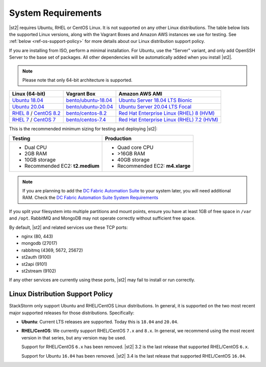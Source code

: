 System Requirements
===================

|st2| requires Ubuntu, RHEL or CentOS Linux. It is not supported on any other Linux distributions.
The table below lists the supported Linux versions, along with the Vagrant Boxes and Amazon AWS
instances we use for testing. See :ref:`below <ref-os-support-policy>` for more details about
our Linux distribution support policy.

If you are installing from ISO, perform a minimal installation. For Ubuntu, use the "Server"
variant, and only add OpenSSH Server to the base set of packages. All other dependencies will
be automatically added when you install |st2|.

.. note::

  Please note that only 64-bit architecture is supported.


+-------------------------------------------------------------------------------------------------------+------------------------------------------------------------------------------+-------------------------------------------------------------------------------------------------------------------------------------------------------------------+
| Linux (64-bit)                                                                                        | Vagrant Box                                                                  | Amazon AWS AMI                                                                                                                                                    |
+=======================================================================================================+==============================================================================+===================================================================================================================================================================+
| `Ubuntu 18.04 <http://cdimage.ubuntu.com/releases/18.04.2/release/ubuntu-18.04.2-server-amd64.iso>`_  | `bento/ubuntu-18.04 <https://app.vagrantup.com/bento/boxes/ubuntu-18.04>`_   | `Ubuntu Server 18.04 LTS Bionic  <https://aws.amazon.com/marketplace/pp/B07CQ33QKV/>`_                                                                            |
+-------------------------------------------------------------------------------------------------------+------------------------------------------------------------------------------+-------------------------------------------------------------------------------------------------------------------------------------------------------------------+
| `Ubuntu 20.04 <http://releases.ubuntu.com/focal/ubuntu-20.04.2-live-server-amd64.iso>`_               | `bento/ubuntu-20.04 <https://app.vagrantup.com/bento/boxes/ubuntu-20.04>`_   | `Ubuntu Server 20.04 LTS Focal  <https://aws.amazon.com/marketplace/pp/B087QQNGF1>`_                                                                              |
+-------------------------------------------------------------------------------------------------------+------------------------------------------------------------------------------+-------------------------------------------------------------------------------------------------------------------------------------------------------------------+
| `RHEL 8 <https://www.redhat.com/en/technologies/linux-platforms/enterprise-linux>`_ /                 | `bento/centos-8.2 <https://app.vagrantup.com/bento/boxes/centos-8.2>`_       | `Red Hat Enterprise Linux (RHEL) 8 (HVM)  <https://aws.amazon.com/marketplace/pp/B07T4SQ5RZ?qid=1581005023484&sr=0-5&ref_=brs_res_product_title>`_                |
| `CentOS 8.2 <http://mirrors.rit.edu/centos/8.2.2004/isos/x86_64/>`_                                   |                                                                              |                                                                                                                                                                   |
+-------------------------------------------------------------------------------------------------------+------------------------------------------------------------------------------+-------------------------------------------------------------------------------------------------------------------------------------------------------------------+
| `RHEL 7 <https://www.redhat.com/en/technologies/linux-platforms/enterprise-linux>`_ /                 | `bento/centos-7.4 <https://app.vagrantup.com/bento/boxes/centos-7.4>`_       | `Red Hat Enterprise Linux (RHEL) 7.2 (HVM)  <https://aws.amazon.com/marketplace/pp/B019NS7T5I/ref=srh_res_product_title?ie=UTF8&sr=0-2&qid=1457037671547>`_       |
| `CentOS 7 <http://isoredirect.centos.org/centos/7/isos/x86_64/CentOS-7-x86_64-Minimal-1708.iso>`_     |                                                                              |                                                                                                                                                                   |
+-------------------------------------------------------------------------------------------------------+------------------------------------------------------------------------------+-------------------------------------------------------------------------------------------------------------------------------------------------------------------+

This is the recommended minimum sizing for testing and deploying |st2|:

+--------------------------------------+-----------------------------------+
|            Testing                   |         Production                |
+======================================+===================================+
|  * Dual CPU                          | * Quad core CPU                   |
|  * 2GB RAM                           | * >16GB RAM                       |
|  * 10GB storage                      | * 40GB storage                    |
|  * Recommended EC2: **t2.medium**    | * Recommended EC2: **m4.xlarge**  |
+--------------------------------------+-----------------------------------+

.. note::

  If you are planning to add the `DC Fabric Automation Suite <https://ewc-docs.extremenetworks.com/solutions/dcfabric/>`_
  to your system later, you will need additional RAM. Check the `DC Fabric Automation Suite System Requirements
  <https://ewc-docs.extremenetworks.com/solutions/dcfabric/install.html#system-requirements>`_

If you split your filesystem into multiple partitions and mount points, ensure you have at least
1GB of free space in ``/var`` and ``/opt``. RabbitMQ and MongoDB may not operate correctly without
sufficient free space.

By default, |st2| and related services use these TCP ports:

* nginx (80, 443)
* mongodb (27017)
* rabbitmq (4369, 5672, 25672)
* st2auth (9100)
* st2api (9101)
* st2stream (9102)

If any other services are currently using these ports, |st2| may fail to install or run correctly.

.. _ref-os-support-policy:

Linux Distribution Support Policy
---------------------------------

StackStorm only support Ubuntu and RHEL/CentOS Linux distributions. In general, it is supported
on the two most recent major supported releases for those distributions. Specifically:

* **Ubuntu**: Current LTS releases are supported. Today this is ``18.04`` and ``20.04``.

* **RHEL/CentOS**: We currently support RHEL/CentOS ``7.x`` and ``8.x``. In general, we recommend using
  the most recent version in that series, but any version may be used.

  Support for RHEL/CentOS ``6.x`` has been removed. |st2| 3.2  is the last release that supported RHEL/CentOS ``6.x``.

  Support for Ubuntu ``16.04`` has been removed. |st2| 3.4  is the last release that supported RHEL/CentOS ``16.04``.
